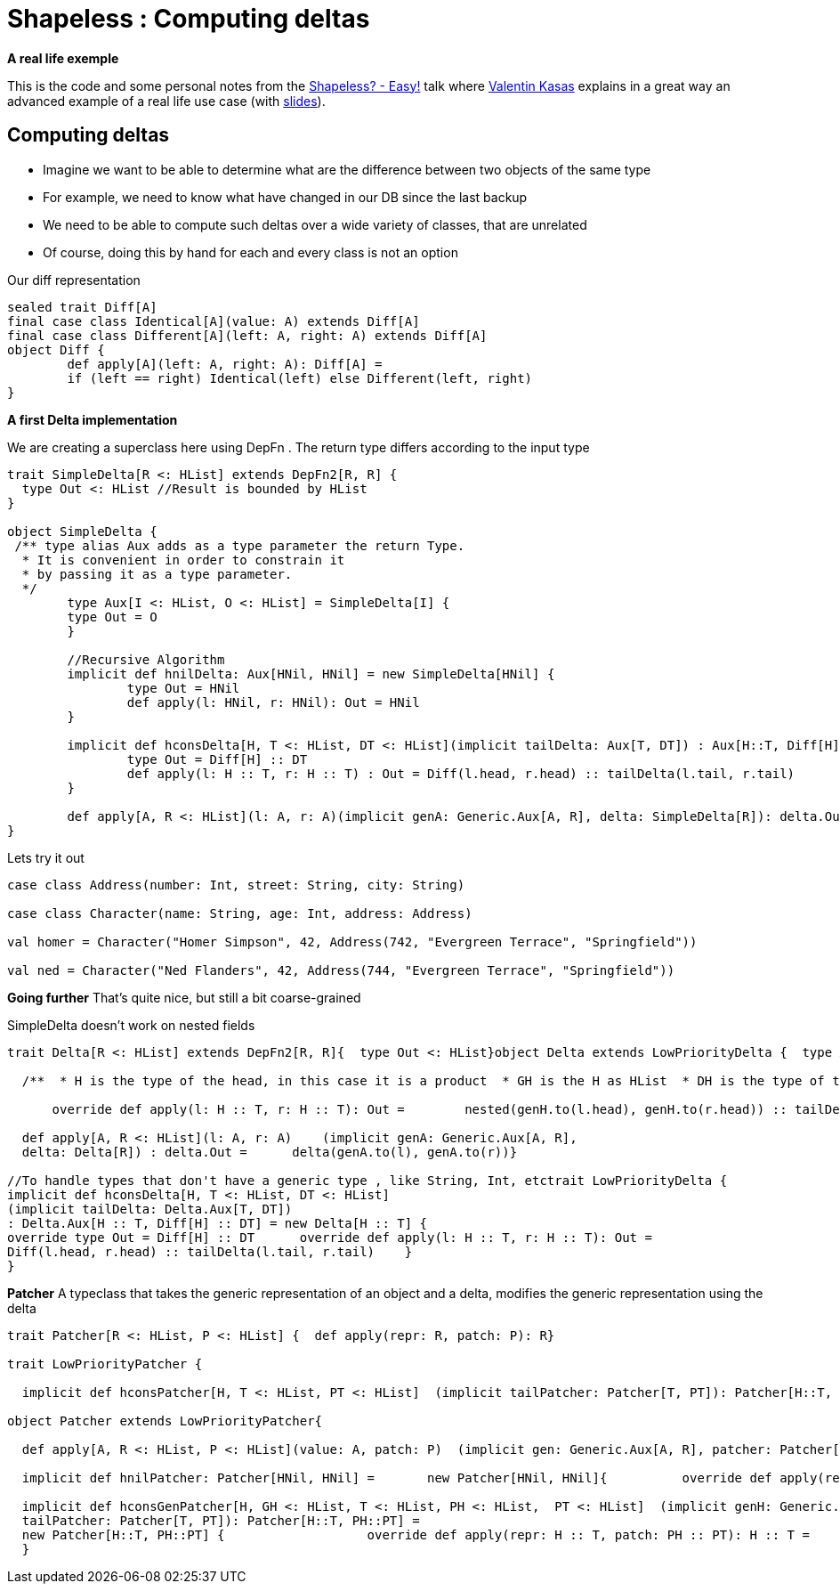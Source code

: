 = Shapeless : Computing deltas

:published_at: 2016-09-19
:hp-tags: shapeless
:hp-image: https://prismic-io.s3.amazonaws.com/lunatech%2F6cb692d8-33c6-434b-94ee-acaec8070163_adobestock_77959657.jpeg

*A real life exemple*

This is the code and some personal notes from the https://www.youtube.com/watch?v=JKaCCYZYBWo[Shapeless? - Easy!] talk where https://twitter.com/valentinkasas[Valentin Kasas] explains in a great way an advanced example of a real life use case (with https://gist.github.com/vil1/29f2d155679c703edfbe402f067962f6[slides]).

== Computing deltas

* Imagine we want to be able to determine what are the difference between two objects of the same type
* For example, we need to know what have changed in our DB since the last backup
* We need to be able to compute such deltas over a wide variety of classes, that are unrelated
* Of course, doing this by hand for each and every class is not an option

Our diff representation

[source, scala]
----
sealed trait Diff[A]
final case class Identical[A](value: A) extends Diff[A]
final case class Different[A](left: A, right: A) extends Diff[A]
object Diff {
	def apply[A](left: A, right: A): Diff[A] = 
    	if (left == right) Identical(left) else Different(left, right)
}
----

*A first Delta implementation*

We are creating a superclass here using DepFn . The return type differs according to the input type

[source, scala]
----
trait SimpleDelta[R <: HList] extends DepFn2[R, R] {
  type Out <: HList //Result is bounded by HList
}

object SimpleDelta {
 /** type alias Aux adds as a type parameter the return Type. 
  * It is convenient in order to constrain it 
  * by passing it as a type parameter.
  */
	type Aux[I <: HList, O <: HList] = SimpleDelta[I] { 
    	type Out = O 
	}

	//Recursive Algorithm
	implicit def hnilDelta: Aux[HNil, HNil] = new SimpleDelta[HNil] {
		type Out = HNil
		def apply(l: HNil, r: HNil): Out = HNil
	}

	implicit def hconsDelta[H, T <: HList, DT <: HList](implicit tailDelta: Aux[T, DT]) : Aux[H::T, Diff[H] :: DT] = new SimpleDelta[H :: T] {
		type Out = Diff[H] :: DT
		def apply(l: H :: T, r: H :: T) : Out = Diff(l.head, r.head) :: tailDelta(l.tail, r.tail)
	}

	def apply[A, R <: HList](l: A, r: A)(implicit genA: Generic.Aux[A, R], delta: SimpleDelta[R]): delta.Out = delta(genA.to(l), genA.to(r))
}
----
Lets try it out
[source,scala]
----
case class Address(number: Int, street: String, city: String)

case class Character(name: String, age: Int, address: Address)

val homer = Character("Homer Simpson", 42, Address(742, "Evergreen Terrace", "Springfield"))

val ned = Character("Ned Flanders", 42, Address(744, "Evergreen Terrace", "Springfield"))
----
*Going further*
That’s quite nice, but still a bit coarse-grained

SimpleDelta doesn’t work on nested fields

[source, scala]
----
trait Delta[R <: HList] extends DepFn2[R, R]{  type Out <: HList}object Delta extends LowPriorityDelta {  type Aux[R <: HList, O <: HList] = Delta[R]{type Out = O}  implicit def hnilDelta: Aux[HNil, HNil] = new Delta[HNil] {    override type Out = HNil    override def apply(l: HNil, r: HNil): Out = HNil  }

  /**  * H is the type of the head, in this case it is a product  * GH is the H as HList  * DH is the type of the delta of the head (here goes the embedded diff)    * T is the type of the tail  * DT is type of the tail delta  */  implicit def hconsGenDelta[H, GH <: HList, DH <: HList,  T <: HList, DT <: HList]         // if there is a generic representation for the head    (implicit genH: Generic.Aux[H, GH],         // if I am able to compute the delta for these               nested: Delta.Aux[GH, DH],         // if I am able to compute the delta of the tail              tailDelta: Delta.Aux[T, DT])    //then I am able to compute the delta of the whole list    : Aux[H :: T, DH :: DT] = new Delta[H :: T] {      override type Out = DH :: DT

      override def apply(l: H :: T, r: H :: T): Out =        nested(genH.to(l.head), genH.to(r.head)) :: tailDelta(l.tail, r.tail)    }

  def apply[A, R <: HList](l: A, r: A)    (implicit genA: Generic.Aux[A, R],  
  delta: Delta[R]) : delta.Out =      delta(genA.to(l), genA.to(r))}

//To handle types that don't have a generic type , like String, Int, etctrait LowPriorityDelta { 
implicit def hconsDelta[H, T <: HList, DT <: HList]  
(implicit tailDelta: Delta.Aux[T, DT])   
: Delta.Aux[H :: T, Diff[H] :: DT] = new Delta[H :: T] {  
override type Out = Diff[H] :: DT      override def apply(l: H :: T, r: H :: T): Out =      
Diff(l.head, r.head) :: tailDelta(l.tail, r.tail)    }
}
----
*Patcher*
A typeclass that takes the generic representation of an object and a delta, modifies the generic representation using the delta
[source, scala]
----
trait Patcher[R <: HList, P <: HList] {  def apply(repr: R, patch: P): R}

trait LowPriorityPatcher {

  implicit def hconsPatcher[H, T <: HList, PT <: HList]  (implicit tailPatcher: Patcher[T, PT]): Patcher[H::T, Diff[H]::PT] =     new Patcher[H::T, Diff[H]::PT] {    	override def apply(repr: H :: T, patch: Diff[H] :: PT): H :: T = {      		val head = patch.head match {        		case Identical(_) => repr.head        		case Different(_, x) => x      			}      		head :: tailPatcher(repr.tail, patch.tail)    	}  }}

object Patcher extends LowPriorityPatcher{

  def apply[A, R <: HList, P <: HList](value: A, patch: P)  (implicit gen: Generic.Aux[A, R], patcher: Patcher[R, P]): A =      gen.from(patcher(gen.to(value), patch))

  implicit def hnilPatcher: Patcher[HNil, HNil] =   	new Patcher[HNil, HNil]{          override def apply(repr: HNil, patch: HNil): HNil = HNil  	}

  implicit def hconsGenPatcher[H, GH <: HList, T <: HList, PH <: HList,  PT <: HList]  (implicit genH: Generic.Aux[H, GH],    headPatcher: Patcher[GH, PH],  
  tailPatcher: Patcher[T, PT]): Patcher[H::T, PH::PT] =   
  new Patcher[H::T, PH::PT] {    		override def apply(repr: H :: T, patch: PH :: PT): H :: T =				genH.from(headPatcher(genH.to(repr.head), patch.head)) :: tailPatcher(repr.tail, patch.tail)			}
  }
----


